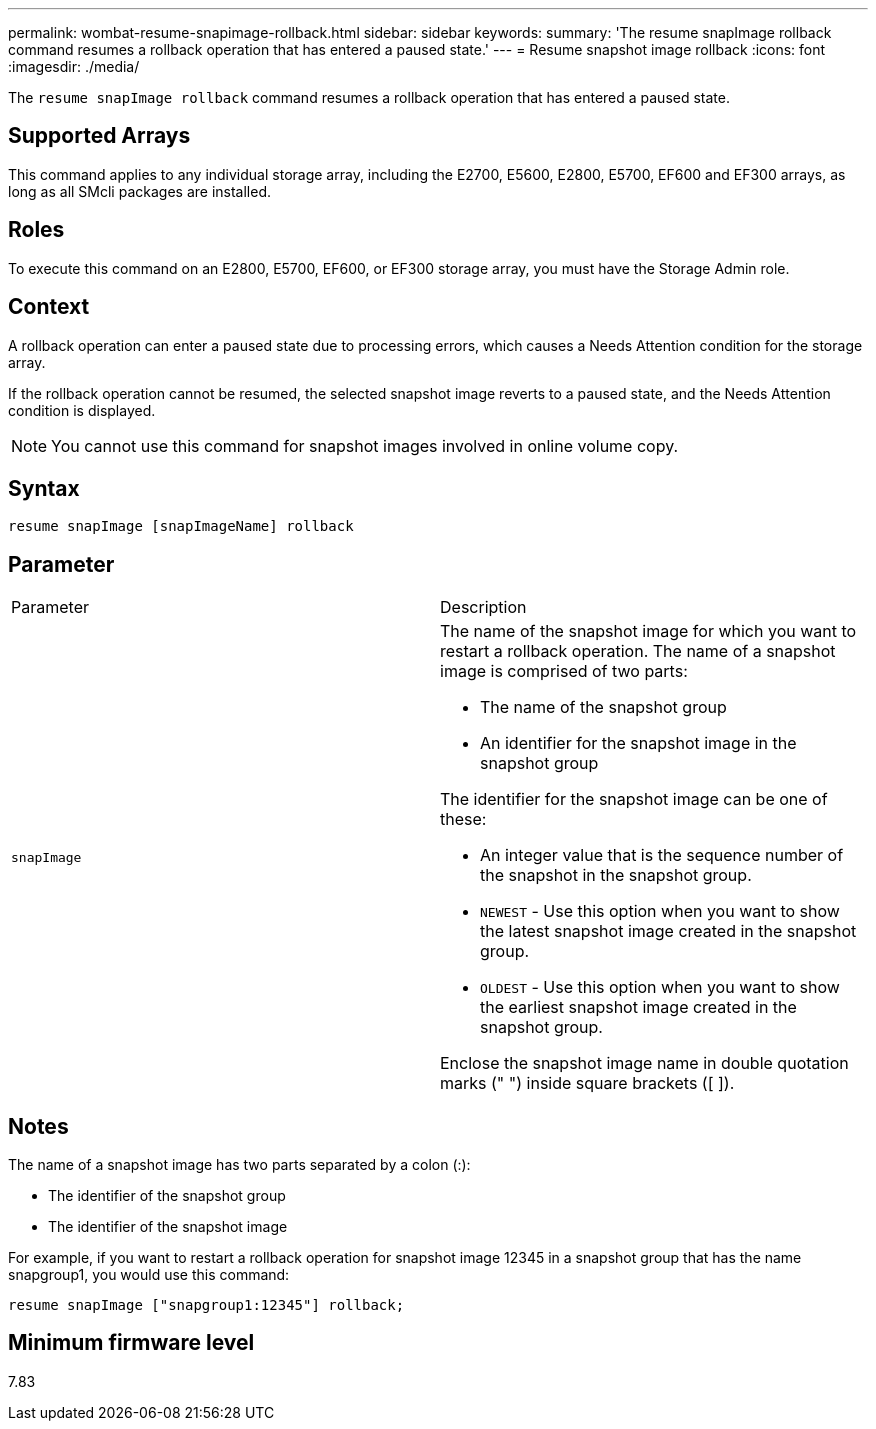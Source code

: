---
permalink: wombat-resume-snapimage-rollback.html
sidebar: sidebar
keywords: 
summary: 'The resume snapImage rollback command resumes a rollback operation that has entered a paused state.'
---
= Resume snapshot image rollback
:icons: font
:imagesdir: ./media/

[.lead]
The `resume snapImage rollback` command resumes a rollback operation that has entered a paused state.

== Supported Arrays

This command applies to any individual storage array, including the E2700, E5600, E2800, E5700, EF600 and EF300 arrays, as long as all SMcli packages are installed.

== Roles

To execute this command on an E2800, E5700, EF600, or EF300 storage array, you must have the Storage Admin role.

== Context

A rollback operation can enter a paused state due to processing errors, which causes a Needs Attention condition for the storage array.

If the rollback operation cannot be resumed, the selected snapshot image reverts to a paused state, and the Needs Attention condition is displayed.

[NOTE]
====
You cannot use this command for snapshot images involved in online volume copy.
====

== Syntax

----
resume snapImage [snapImageName] rollback
----

== Parameter

|===
| Parameter| Description
a|
`snapImage`
a|
The name of the snapshot image for which you want to restart a rollback operation. The name of a snapshot image is comprised of two parts:

* The name of the snapshot group
* An identifier for the snapshot image in the snapshot group

The identifier for the snapshot image can be one of these:

* An integer value that is the sequence number of the snapshot in the snapshot group.
* `NEWEST` - Use this option when you want to show the latest snapshot image created in the snapshot group.
* `OLDEST` - Use this option when you want to show the earliest snapshot image created in the snapshot group.

Enclose the snapshot image name in double quotation marks (" ") inside square brackets ([ ]).

|===

== Notes

The name of a snapshot image has two parts separated by a colon (:):

* The identifier of the snapshot group
* The identifier of the snapshot image

For example, if you want to restart a rollback operation for snapshot image 12345 in a snapshot group that has the name snapgroup1, you would use this command:

----
resume snapImage ["snapgroup1:12345"] rollback;
----

== Minimum firmware level

7.83
